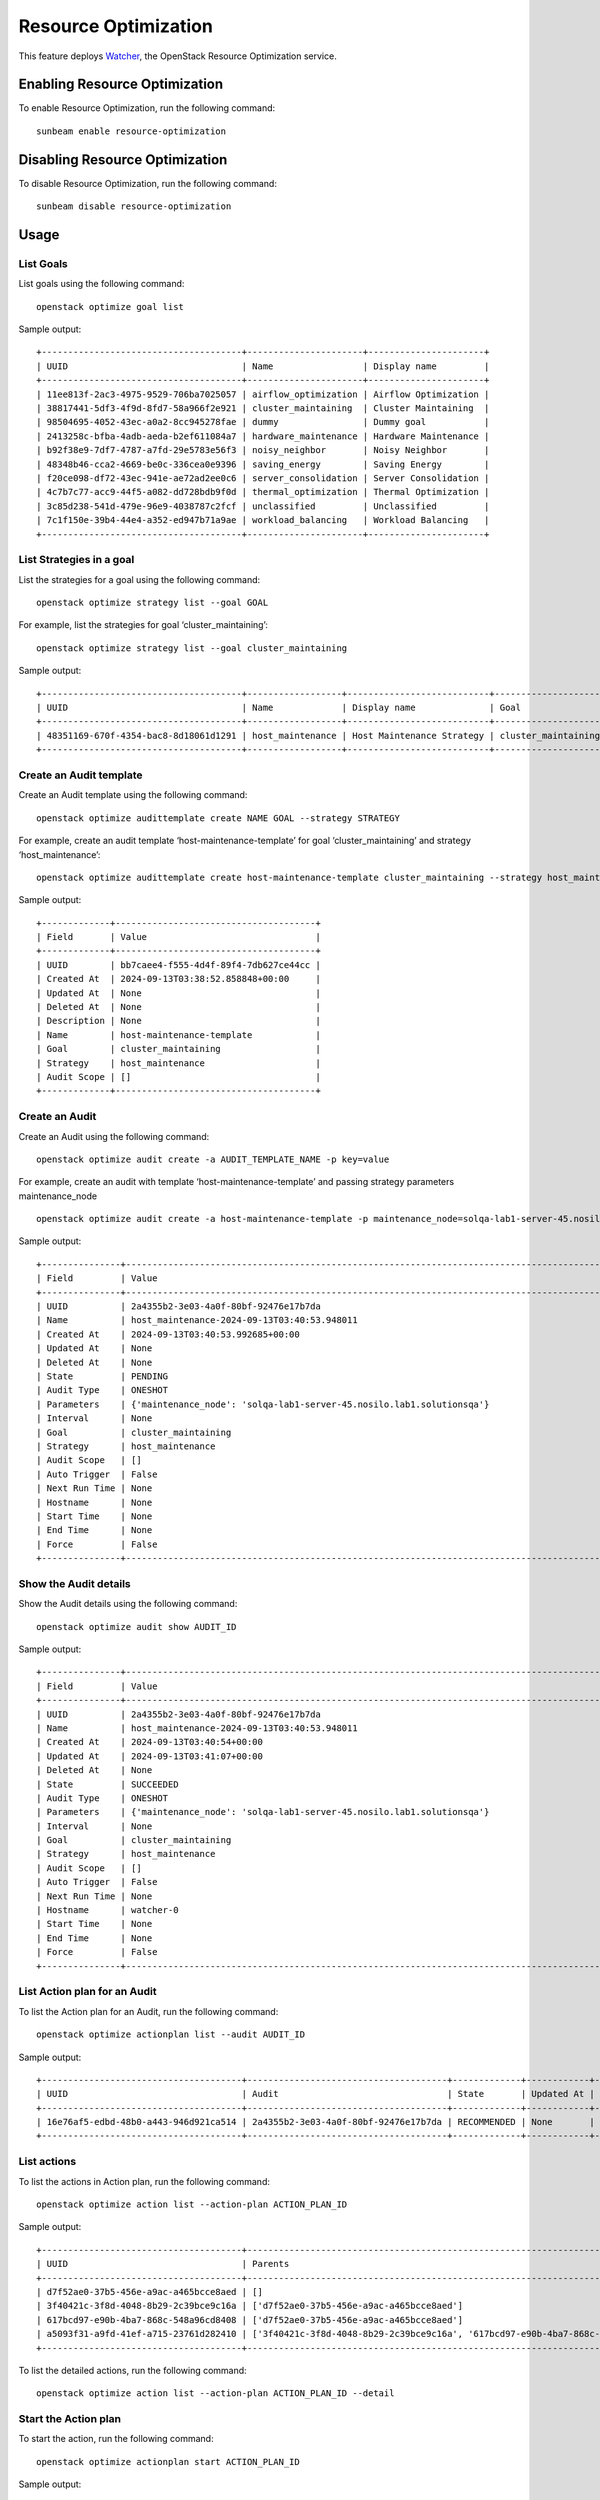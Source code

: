 Resource Optimization
=====================

This feature deploys `Watcher <https://docs.openstack.org/watcher/latest/index.html>`__, the
OpenStack Resource Optimization service.

Enabling Resource Optimization
------------------------------

To enable Resource Optimization, run the following command:

::

   sunbeam enable resource-optimization

Disabling Resource Optimization
-------------------------------

To disable Resource Optimization, run the following command:

::

   sunbeam disable resource-optimization

Usage
-----

List Goals
~~~~~~~~~~

List goals using the following command:

::

    openstack optimize goal list

Sample output:

::

    +--------------------------------------+----------------------+----------------------+
    | UUID                                 | Name                 | Display name         |
    +--------------------------------------+----------------------+----------------------+
    | 11ee813f-2ac3-4975-9529-706ba7025057 | airflow_optimization | Airflow Optimization |
    | 38817441-5df3-4f9d-8fd7-58a966f2e921 | cluster_maintaining  | Cluster Maintaining  |
    | 98504695-4052-43ec-a0a2-8cc945278fae | dummy                | Dummy goal           |
    | 2413258c-bfba-4adb-aeda-b2ef611084a7 | hardware_maintenance | Hardware Maintenance |
    | b92f38e9-7df7-4787-a7fd-29e5783e56f3 | noisy_neighbor       | Noisy Neighbor       |
    | 48348b46-cca2-4669-be0c-336cea0e9396 | saving_energy        | Saving Energy        |
    | f20ce098-df72-43ec-941e-ae72ad2ee0c6 | server_consolidation | Server Consolidation |
    | 4c7b7c77-acc9-44f5-a082-dd728bdb9f0d | thermal_optimization | Thermal Optimization |
    | 3c85d238-541d-479e-96e9-4038787c2fcf | unclassified         | Unclassified         |
    | 7c1f150e-39b4-44e4-a352-ed947b71a9ae | workload_balancing   | Workload Balancing   |
    +--------------------------------------+----------------------+----------------------+

List Strategies in a goal
~~~~~~~~~~~~~~~~~~~~~~~~~

List the strategies for a goal using the following command:

::

    openstack optimize strategy list --goal GOAL

For example, list the strategies for goal ‘cluster_maintaining’:

::

    openstack optimize strategy list --goal cluster_maintaining

Sample output:

::

    +--------------------------------------+------------------+---------------------------+---------------------+
    | UUID                                 | Name             | Display name              | Goal                |
    +--------------------------------------+------------------+---------------------------+---------------------+
    | 48351169-670f-4354-bac8-8d18061d1291 | host_maintenance | Host Maintenance Strategy | cluster_maintaining |
    +--------------------------------------+------------------+---------------------------+---------------------+

Create an Audit template
~~~~~~~~~~~~~~~~~~~~~~~~

Create an Audit template using the following command:

::

    openstack optimize audittemplate create NAME GOAL --strategy STRATEGY

For example, create an audit template ‘host-maintenance-template’ for goal ‘cluster_maintaining’ and strategy ‘host_maintenance’:

::

    openstack optimize audittemplate create host-maintenance-template cluster_maintaining --strategy host_maintenance

Sample output:

::

    +-------------+--------------------------------------+
    | Field       | Value                                |
    +-------------+--------------------------------------+
    | UUID        | bb7caee4-f555-4d4f-89f4-7db627ce44cc |
    | Created At  | 2024-09-13T03:38:52.858848+00:00     |
    | Updated At  | None                                 |
    | Deleted At  | None                                 |
    | Description | None                                 |
    | Name        | host-maintenance-template            |
    | Goal        | cluster_maintaining                  |
    | Strategy    | host_maintenance                     |
    | Audit Scope | []                                   |
    +-------------+--------------------------------------+

Create an Audit
~~~~~~~~~~~~~~~

Create an Audit using the following command:

::

    openstack optimize audit create -a AUDIT_TEMPLATE_NAME -p key=value

For example, create an audit with template ‘host-maintenance-template’ and passing strategy parameters maintenance_node

::

    openstack optimize audit create -a host-maintenance-template -p maintenance_node=solqa-lab1-server-45.nosilo.lab1.solutionsqa

Sample output:

::

    +---------------+-------------------------------------------------------------------------------------------------------------------------------------+
    | Field         | Value                                                                                                                               |
    +---------------+-------------------------------------------------------------------------------------------------------------------------------------+
    | UUID          | 2a4355b2-3e03-4a0f-80bf-92476e17b7da                                                                                                |
    | Name          | host_maintenance-2024-09-13T03:40:53.948011                                                                                         |
    | Created At    | 2024-09-13T03:40:53.992685+00:00                                                                                                    |
    | Updated At    | None                                                                                                                                |
    | Deleted At    | None                                                                                                                                |
    | State         | PENDING                                                                                                                             |
    | Audit Type    | ONESHOT                                                                                                                             |
    | Parameters    | {'maintenance_node': 'solqa-lab1-server-45.nosilo.lab1.solutionsqa'}                                                                |
    | Interval      | None                                                                                                                                |
    | Goal          | cluster_maintaining                                                                                                                 |
    | Strategy      | host_maintenance                                                                                                                    |
    | Audit Scope   | []                                                                                                                                  |
    | Auto Trigger  | False                                                                                                                               |
    | Next Run Time | None                                                                                                                                |
    | Hostname      | None                                                                                                                                |
    | Start Time    | None                                                                                                                                |
    | End Time      | None                                                                                                                                |
    | Force         | False                                                                                                                               |
    +---------------+-------------------------------------------------------------------------------------------------------------------------------------+

Show the Audit details
~~~~~~~~~~~~~~~~~~~~~~

Show the Audit details using the following command:

::

    openstack optimize audit show AUDIT_ID

Sample output:

::

    +---------------+-------------------------------------------------------------------------------------------------------------------------------------+
    | Field         | Value                                                                                                                               |
    +---------------+-------------------------------------------------------------------------------------------------------------------------------------+
    | UUID          | 2a4355b2-3e03-4a0f-80bf-92476e17b7da                                                                                                |
    | Name          | host_maintenance-2024-09-13T03:40:53.948011                                                                                         |
    | Created At    | 2024-09-13T03:40:54+00:00                                                                                                           |
    | Updated At    | 2024-09-13T03:41:07+00:00                                                                                                           |
    | Deleted At    | None                                                                                                                                |
    | State         | SUCCEEDED                                                                                                                           |
    | Audit Type    | ONESHOT                                                                                                                             |
    | Parameters    | {'maintenance_node': 'solqa-lab1-server-45.nosilo.lab1.solutionsqa'}                                                                |
    | Interval      | None                                                                                                                                |
    | Goal          | cluster_maintaining                                                                                                                 |
    | Strategy      | host_maintenance                                                                                                                    |
    | Audit Scope   | []                                                                                                                                  |
    | Auto Trigger  | False                                                                                                                               |
    | Next Run Time | None                                                                                                                                |
    | Hostname      | watcher-0                                                                                                                           |
    | Start Time    | None                                                                                                                                |
    | End Time      | None                                                                                                                                |
    | Force         | False                                                                                                                               |
    +---------------+-------------------------------------------------------------------------------------------------------------------------------------+

List Action plan for an Audit
~~~~~~~~~~~~~~~~~~~~~~~~~~~~~

To list the Action plan for an Audit, run the following command:

::

    openstack optimize actionplan list --audit AUDIT_ID

Sample output:

::

    +--------------------------------------+--------------------------------------+-------------+------------+-----------------+
    | UUID                                 | Audit                                | State       | Updated At | Global efficacy |
    +--------------------------------------+--------------------------------------+-------------+------------+-----------------+
    | 16e76af5-edbd-48b0-a443-946d921ca514 | 2a4355b2-3e03-4a0f-80bf-92476e17b7da | RECOMMENDED | None       |                 |
    +--------------------------------------+--------------------------------------+-------------+------------+-----------------+

List actions
~~~~~~~~~~~~

To list the actions in Action plan, run the following command:

::

    openstack optimize action list --action-plan ACTION_PLAN_ID

Sample output:

::

    +--------------------------------------+----------------------------------------------------------------------------------+---------+--------------------------------------+---------------------------+
    | UUID                                 | Parents                                                                          | State   | Action Plan                          | Action                    |
    +--------------------------------------+----------------------------------------------------------------------------------+---------+--------------------------------------+---------------------------+
    | d7f52ae0-37b5-456e-a9ac-a465bcce8aed | []                                                                               | PENDING | 16e76af5-edbd-48b0-a443-946d921ca514 | change_nova_service_state |
    | 3f40421c-3f8d-4048-8b29-2c39bce9c16a | ['d7f52ae0-37b5-456e-a9ac-a465bcce8aed']                                         | PENDING | 16e76af5-edbd-48b0-a443-946d921ca514 | migrate                   |
    | 617bcd97-e90b-4ba7-868c-548a96cd8408 | ['d7f52ae0-37b5-456e-a9ac-a465bcce8aed']                                         | PENDING | 16e76af5-edbd-48b0-a443-946d921ca514 | migrate                   |
    | a5093f31-a9fd-41ef-a715-23761d282410 | ['3f40421c-3f8d-4048-8b29-2c39bce9c16a', '617bcd97-e90b-4ba7-868c-548a96cd8408'] | PENDING | 16e76af5-edbd-48b0-a443-946d921ca514 | migrate                   |
    +--------------------------------------+----------------------------------------------------------------------------------+---------+--------------------------------------+---------------------------+

To list the detailed actions, run the following command:

::

    openstack optimize action list --action-plan ACTION_PLAN_ID --detail

Start the Action plan
~~~~~~~~~~~~~~~~~~~~~

To start the action, run the following command:

::

    openstack optimize actionplan start ACTION_PLAN_ID

Sample output:

::

    +---------------------+--------------------------------------+
    | Field               | Value                                |
    +---------------------+--------------------------------------+
    | UUID                | 16e76af5-edbd-48b0-a443-946d921ca514 |
    | Created At          | 2024-09-13T03:41:06+00:00            |
    | Updated At          | 2024-09-13T03:45:32+00:00            |
    | Deleted At          | None                                 |
    | Audit               | 2a4355b2-3e03-4a0f-80bf-92476e17b7da |
    | Strategy            | host_maintenance                     |
    | State               | PENDING                              |
    | Efficacy indicators | []                                   |
    | Global efficacy     | []                                   |
    | Hostname            | None                                 |
    +---------------------+--------------------------------------+

Show status of Action plan
~~~~~~~~~~~~~~~~~~~~~~~~~~

To show the status of Action plan, run the following command:

::

    openstack optimize actionplan show ACTION_PLAN_ID

The state will be changed to SUCCEEDED once the actions complete.

Sample output:

::

    +---------------------+--------------------------------------+
    | Field               | Value                                |
    +---------------------+--------------------------------------+
    | UUID                | 16e76af5-edbd-48b0-a443-946d921ca514 |
    | Created At          | 2024-09-13T03:41:06+00:00            |
    | Updated At          | 2024-09-13T03:45:44+00:00            |
    | Deleted At          | None                                 |
    | Audit               | 2a4355b2-3e03-4a0f-80bf-92476e17b7da |
    | Strategy            | host_maintenance                     |
    | State               | SUCCEEDED                            |
    | Efficacy indicators | []                                   |
    |                     |                                      |
    | Global efficacy     |                                      |
    | Hostname            | watcher-0                            |
    +---------------------+--------------------------------------+

Limitations
-----------

#. Following goals are not supported:

    * airflow_optimization
    * thermal_optimization
    * noisy_neighbor

#. Strategies vm_workload_consolidation and workload_stabilization do not consider host memory usage in decision making as the metric hardware.memory.used is not currently collected.
